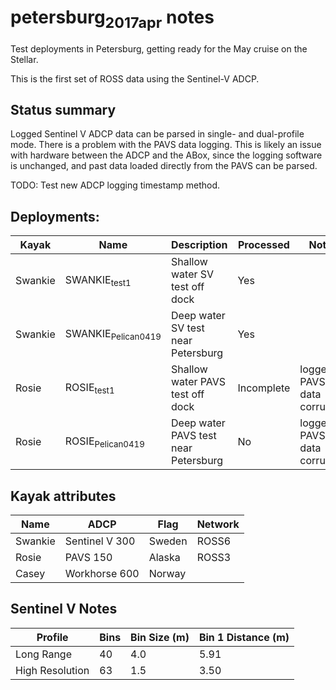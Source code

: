 * petersburg_2017_apr notes
Test deployments in Petersburg, getting ready for the May cruise on
the Stellar.

This is the first set of ROSS data using the Sentinel-V ADCP.

** Status summary
Logged Sentinel V ADCP data can be parsed in single- and dual-profile
mode. There is a problem with the PAVS data logging. This is likely an
issue with hardware between the ADCP and the ABox, since the logging
software is unchanged, and past data loaded directly from the PAVS can
be parsed.

TODO: Test new ADCP logging timestamp method.

** Deployments:
| Kayak   | Name                 | Description                          | Processed  | Notes                      |
|---------+----------------------+--------------------------------------+------------+----------------------------|
| Swankie | SWANKIE_test1        | Shallow water SV test off dock       | Yes        |                            |
| Swankie | SWANKIE_Pelican_0419 | Deep water SV test near Petersburg   | Yes        |                            |
| Rosie   | ROSIE_test1          | Shallow water PAVS test off dock     | Incomplete | logged PAVS data corrupted |
| Rosie   | ROSIE_Pelican_0419   | Deep water PAVS test near Petersburg | No         | logged PAVS data corrupted |

** Kayak attributes
#+name:kayak_info
| Name    | ADCP           | Flag   | Network |
|---------+----------------+--------+---------|
| Swankie | Sentinel V 300 | Sweden | ROSS6   |
| Rosie   | PAVS 150       | Alaska | ROSS3   |
| Casey   | Workhorse 600  | Norway |         |

** Sentinel V Notes

| Profile         | Bins | Bin Size (m) | Bin 1 Distance (m) |
|-----------------+------+--------------+--------------------|
| Long Range      |   40 |          4.0 |               5.91 |
| High Resolution |   63 |          1.5 |               3.50 |

